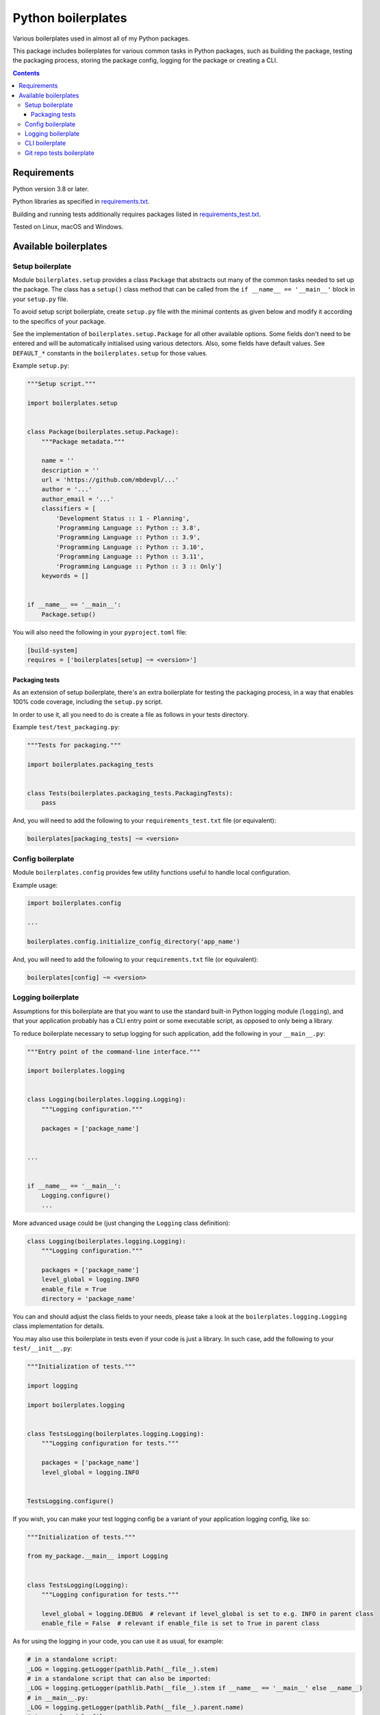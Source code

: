 .. role:: python(code)
    :language: python

.. role:: toml(code)
    :language: toml

===================
Python boilerplates
===================

Various boilerplates used in almost all of my Python packages.

.. image:: https://img.shields.io/pypi/v/boilerplates.svg
    :target: https://pypi.org/project/boilerplates
    :alt: package version from PyPI

.. image:: https://github.com/mbdevpl/python-boilerplates/actions/workflows/python.yml/badge.svg?branch=main
    :target: https://github.com/mbdevpl/python-boilerplates/actions
    :alt: build status from GitHub

.. image:: https://codecov.io/gh/mbdevpl/python-boilerplates/branch/main/graph/badge.svg
    :target: https://codecov.io/gh/mbdevpl/python-boilerplates
    :alt: test coverage from Codecov

.. image:: https://api.codacy.com/project/badge/Grade/f22939bf833e40b89833d96c859bd7a4
    :target: https://app.codacy.com/gh/mbdevpl/python-boilerplates
    :alt: grade from Codacy

.. image:: https://img.shields.io/github/license/mbdevpl/python-boilerplates.svg
    :target: NOTICE
    :alt: license

This package includes boilerplates for various common tasks in Python packages, such as building
the package, testing the packaging process, storing the package config, logging for the package
or creating a CLI.

.. contents::
    :backlinks: none

Requirements
============

Python version 3.8 or later.

Python libraries as specified in `<requirements.txt>`_.

Building and running tests additionally requires packages listed in `<requirements_test.txt>`_.

Tested on Linux, macOS and Windows.

Available boilerplates
======================

Setup boilerplate
-----------------

Module ``boilerplates.setup`` provides a class ``Package`` that abstracts out
many of the common tasks needed to set up the package. The class has a
``setup()`` class method that can be called from the ``if __name__ == '__main__'`` block
in your ``setup.py`` file.

To avoid setup script boilerplate, create ``setup.py`` file with the minimal contents as given
below and modify it according to the specifics of your package.

See the implementation of ``boilerplates.setup.Package`` for all other available options.
Some fields don't need to be entered and will be automatically initialised using various detectors.
Also, some fields have default values.
See ``DEFAULT_*`` constants in the ``boilerplates.setup`` for those values.

Example ``setup.py``:

.. code:: python

    """Setup script."""

    import boilerplates.setup


    class Package(boilerplates.setup.Package):
        """Package metadata."""

        name = ''
        description = ''
        url = 'https://github.com/mbdevpl/...'
        author = '...'
        author_email = '...'
        classifiers = [
            'Development Status :: 1 - Planning',
            'Programming Language :: Python :: 3.8',
            'Programming Language :: Python :: 3.9',
            'Programming Language :: Python :: 3.10',
            'Programming Language :: Python :: 3.11',
            'Programming Language :: Python :: 3 :: Only']
        keywords = []


    if __name__ == '__main__':
        Package.setup()

You will also need the following in your ``pyproject.toml`` file:

.. code:: toml

    [build-system]
    requires = ['boilerplates[setup] ~= <version>']

Packaging tests
~~~~~~~~~~~~~~~

As an extension of setup boilerplate, there's an extra boilerplate for testing the packaging process,
in a way that enables 100% code coverage, including the ``setup.py`` script.

In order to use it, all you need to do is create a file as follows in your tests directory.

Example ``test/test_packaging.py``:

.. code:: python

    """Tests for packaging."""

    import boilerplates.packaging_tests


    class Tests(boilerplates.packaging_tests.PackagingTests):
        pass

And, you will need to add the following to your ``requirements_test.txt`` file (or equivalent):

.. code:: text

    boilerplates[packaging_tests] ~= <version>

Config boilerplate
------------------

Module ``boilerplates.config`` provides few utility functions useful to handle local configuration.

Example usage:

.. code:: python

    import boilerplates.config

    ...

    boilerplates.config.initialize_config_directory('app_name')

And, you will need to add the following to your ``requirements.txt`` file (or equivalent):

.. code:: text

    boilerplates[config] ~= <version>

Logging boilerplate
-------------------

Assumptions for this boilerplate are that you want to use the standard built-in Python
logging module (``logging``), and that your application probably has a CLI entry point
or some executable script, as opposed to only being a library.

To reduce boilerplate necessary to setup logging for such application,
add the following in your ``__main__.py``:

.. code:: python

    """Entry point of the command-line interface."""

    import boilerplates.logging


    class Logging(boilerplates.logging.Logging):
        """Logging configuration."""

        packages = ['package_name']


    ...


    if __name__ == '__main__':
        Logging.configure()
        ...

More advanced usage could be (just changing the ``Logging`` class definition):

.. code:: python

    class Logging(boilerplates.logging.Logging):
        """Logging configuration."""

        packages = ['package_name']
        level_global = logging.INFO
        enable_file = True
        directory = 'package_name'

You can and should adjust the class fields to your needs, please take a look
at the ``boilerplates.logging.Logging`` class implementation for details.

You may also use this boilerplate in tests even if your code is just a library. In such case,
add the following to your ``test/__init__.py``:

.. code:: python

    """Initialization of tests."""

    import logging

    import boilerplates.logging


    class TestsLogging(boilerplates.logging.Logging):
        """Logging configuration for tests."""

        packages = ['package_name']
        level_global = logging.INFO


    TestsLogging.configure()

If you wish, you can make your test logging config be a variant of your application logging config,
like so:

.. code:: python

    """Initialization of tests."""

    from my_package.__main__ import Logging


    class TestsLogging(Logging):
        """Logging configuration for tests."""

        level_global = logging.DEBUG  # relevant if level_global is set to e.g. INFO in parent class
        enable_file = False  # relevant if enable_file is set to True in parent class

As for using the logging in your code, you can use it as usual, for example:

.. code:: python

    # in a standalone script:
    _LOG = logging.getLogger(pathlib.Path(__file__).stem)
    # in a standalone script that can also be imported:
    _LOG = logging.getLogger(pathlib.Path(__file__).stem if __name__ == '__main__' else __name__)
    # in __main__.py:
    _LOG = logging.getLogger(pathlib.Path(__file__).parent.name)
    # in usual module files:
    _LOG = logging.getLogger(__name__)

And, you will need to add the following to your ``requirements.txt`` file (or equivalent):

.. code:: text

    boilerplates[logging] ~= <version>

CLI boilerplate
---------------

This boilerplate aims at making CLIs easier to write, by providing a few utility functions.

Your example ``cli.py`` file which defines your command-line interface may look like:

.. code:: python

    """Command-line interface definition."""

    import argparse

    import boilerplates.cli

    def main(args=None):
        """Entry point of the command-line interface."""
        parser = argparse.ArgumentParser(
            prog='my-cli',
            description='''My command-line interface.''',
            epilog=boilerplates.cli.make_copyright_notice(
                2019, 2023, author='The Author', license_name='Apache License 2.0',
                url='https://github.com/...'))

        boilerplates.cli.add_version_option(parser, '1.0.1')
        boilerplates.cli.add_verbosity_group(parser)

        parsed_args = parser.parse_args(args)

        verbosity = boilerplates.cli.get_verbosity_level(parsed_args)
        ...

You can see the above example in action in the `<examples.ipynb>`_ notebook.
Please see the ``boilerplates.cli`` module for details of the available features.

And then, an example ``__main__.py`` file may look like:

.. code:: python

    """Entry point of the command-line interface."""

    # PYTHON_ARGCOMPLETE_OK

    from my_package import cli


    if __name__ == '__main__':
        cli.main()

And, you will need to add the following to your ``requirements.txt`` file (or equivalent):

.. code:: text

    boilerplates[cli] ~= <version>

Then, the output of running ``python -m my_package -h`` will look like:

.. code:: text

    usage: my-cli [-h] [--version] [--verbose | --quiet | --verbosity LEVEL]

    My command-line interface.

    options:
    -h, --help         show this help message and exit
    --version          show program's version number and exit
    --verbose, -v      be more verbose than by default (repeat up to 3 times for
                        stronger effect)
    --quiet, -q        be more quiet than by default (repeat up to 2 times for
                        stronger effect)
    --verbosity LEVEL  set verbosity level explicitly (normally from 0 to 5)

    Copyright 2019-2023 by The Author. Apache License 2.0. https://github.com/...

And the output of running ``python -m my_package --version`` will look like:

.. code:: text

    my-cli 1.0.1, Python 3.11.0 (main, Feb 13 2023, 00:02:15) [GCC 12.1.0]

Git repo tests boilerplate
--------------------------

This boilerplate aims at making it easier to test your package in a context of a git repository.

It's only useful if you create a Python package that operates on git repositories, and helps to
create and modify synthetic git repositories for testing purposes.

To start using ``boilerplates.git_repo_tests``, you can start with a file like this
in your test folder, for example ``test/test_with_git_repo.py``:

.. code:: python

    """Perform tests on and in synthetic git repositories."""

    import pathlib

    import boilerplates.git_repo_tests


    class Tests(boilerplates.git_repo_tests.GitRepoTests):

        ...

However, you will need to check the ``boilerplates.git_repo_tests.GitRepoTests`` class
for details of available features.

And, you will need to add the following to your ``requirements_test.txt`` file (or equivalent):

.. code:: text

    boilerplates[git_repo_tests] ~= <version>
